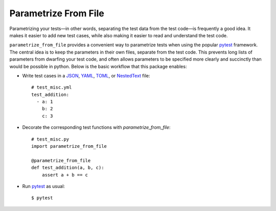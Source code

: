 *********************
Parametrize From File
*********************

.. image:: https://img.shields.io/pypi/v/parametrize_from_file.svg
   :target: https://pypi.python.org/pypi/parametrize_from_file

.. image:: https://img.shields.io/pypi/pyversions/parametrize_from_file.svg
   :target: https://pypi.python.org/pypi/parametrize_from_file

.. image:: https://img.shields.io/readthedocs/parametrize_from_file.svg
   :target: https://parametrize_from_file.readthedocs.io/en/latest/?badge=latest

.. image:: https://img.shields.io/github/workflow/status/kalekundert/parametrize_from_file/Test%20and%20release/master
   :target: https://github.com/kalekundert/parametrize_from_file/actions

.. image:: https://img.shields.io/coveralls/kalekundert/parametrize_from_file.svg
   :target: https://coveralls.io/github/kalekundert/parametrize_from_file?branch=master

Parametrizing your tests—in other words, separating the test data from the test 
code—is frequently a good idea.  It makes it easier to add new test cases, 
while also making it easier to read and understand the test code.

``parametrize_from_file`` provides a convenient way to parametrize tests when 
using the popular pytest_ framework.  The central idea is to keep the 
parameters in their own files, separate from the test code.  This prevents long 
lists of parameters from dwarfing your test code, and often allows parameters 
to be specified more clearly and succinctly than would be possible in python.  
Below is the basic workflow that this package enables:

- Write test cases in a JSON_, YAML_, TOML_, or NestedText_ file::

    # test_misc.yml
    test_addition:
      - a: 1
        b: 2
        c: 3

- Decorate the corresponding test functions with `parametrize_from_file`::

    # test_misc.py
    import parametrize_from_file

    @parametrize_from_file
    def test_addition(a, b, c):
        assert a + b == c

- Run pytest_ as usual::

    $ pytest

.. _pytest: https://docs.pytest.org/en/stable/getting-started.html
.. _JSON: https://www.json.org/json-en.html
.. _YAML: https://yaml.org/
.. _TOML: https://toml.io/en/
.. _NestedText: https://nestedtext.org/en/latest/

